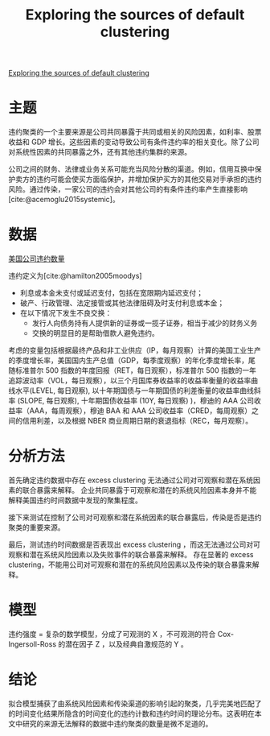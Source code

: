 :PROPERTIES:
:ROAM_REFS: @azizpour2018exploring
:ID:       762ecc5d-2199-4a6e-9ba1-0b6745d23163
:mtime:    20220116200633 20220116104808
:ctime:    20220116104808
:END:
#+TITLE: Exploring the sources of default clustering

#+filetags: :风险传染:thesis:
#+bibliography: ../reference.bib
[[https://www.sciencedirect.com/science/article/pii/S0304405X1830103X][Exploring the sources of default clustering]]

* 主题
违约聚类的一个主要来源是公司共同暴露于共同或相关的风险因素，如利率、股票收益和 GDP 增长。这些因素的变动导致公司有条件违约率的相关变化。除了公司对系统性因素的共同暴露之外，还有其他违约集群的来源。

公司之间的财务、法律或业务关系可能充当风险分散的渠道。例如，信用互换中保护卖方的违约可能会使买方面临保护，并增加保护买方的其他交易对手承担的违约风险。通过传染，一家公司的违约会对其他公司的有条件违约率产生直接影响[cite:@acemoglu2015systemic]。

* 数据
[[file:~/Documents/roam/lib/美国公司违约数量.jpg][美国公司违约数量]]

违约定义为[cite:@hamilton2005moodys]
+ 利息或本金未支付或延迟支付，包括在宽限期内延迟支付；
+ 破产、行政管理、法定接管或其他法律阻碍及时支付利息或本金；
+ 在以下情况下发生不良交换：
  + 发行人向债务持有人提供新的证券或一揽子证券，相当于减少的财务义务
  + 交换的明显目的是帮助借款人避免违约。

考虑的变量包括根据最终产品和非工业供应（IP，每月观察）计算的美国工业生产的季度增长率，美国国内生产总值（GDP，每季度观察）的年化季度增长率，尾随标准普尔 500 指数的年度回报（RET，每日观察），标准普尔 500 指数的一年追踪波动率（VOL，每日观察），以三个月国库券收益率的收益率衡量的收益率曲线水平(LEVEL, 每日观察), 以十年期国债与一年期国债的利差衡量的收益率曲线斜率 (SLOPE, 每日观察), 十年期国债收益率 (10Y, 每日观察) )，穆迪的 AAA 公司收益率（AAA，每周观察），穆迪 BAA 和 AAA 公司收益率（CRED，每周观察）之间的信用利差，以及根据 NBER 商业周期日期的衰退指标（REC，每月观察）。
* 分析方法
首先确定违约数据中存在 excess clustering 无法通过公司对可观察和潜在系统因素的联合暴露来解释。
企业共同暴露于可观察和潜在的系统风险因素本身并不能解释美国违约时间数据中发现的聚集程度。

接下来测试在控制了公司对可观察和潜在系统因素的联合暴露后，传染是否是违约聚类的重要来源。

最后，测试违约时间数据是否表现出 excess clustering ，而这无法通过公司对可观察和潜在系统风险因素以及失败事件的联合暴露来解释。
存在显著的 excess clustering，不能用公司对可观察和潜在的系统风险因素以及传染的联合暴露来解释。
* 模型
违约强度 =
复杂的数学模型，分成了可观测的 X ，不可观测的符合 Cox-Ingersoll-Ross 的潜在因子 Z ，以及经典自激规范的 Y 。
* 结论
拟合模型捕获了由系统风险因素和传染渠道的影响引起的聚类，几乎完美地匹配了的时间变化结果所隐含的时间变化的违约计数和违约时间的理论分布。这表明在本文中研究的来源无法解释的数据中违约聚类的数量是微不足道的。
#+print_bibliography:
